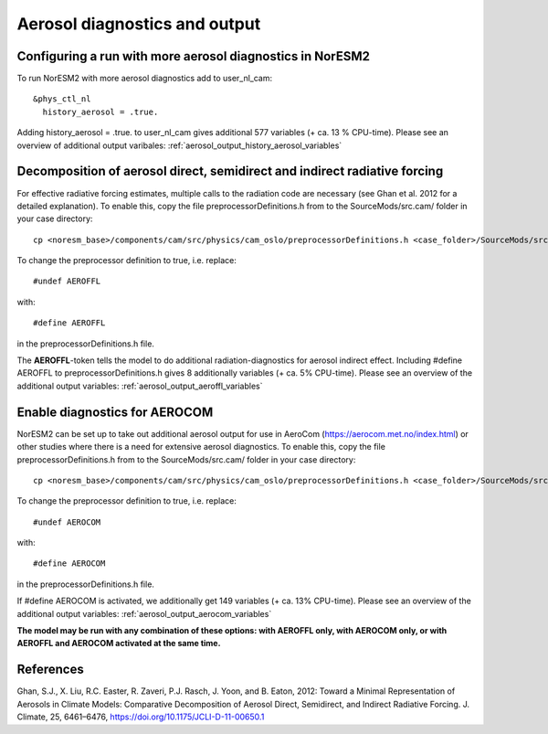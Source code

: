 .. _aerosol_output:

Aerosol diagnostics and output
==========================


Configuring a run with more aerosol diagnostics in NorESM2
^^^^^^^^^^^^^^^^^^^^^^^^^^^^^^^^^^^^^^^^^^^^^^^^^^^^^^^^^^
To run NorESM2 with more aerosol diagnostics add to user_nl_cam:

:: 

  &phys_ctl_nl 
    history_aerosol = .true. 
    
::


Adding history_aerosol = .true. to user_nl_cam gives additional 577 variables (+ ca. 13 % CPU-time).
Please see an overview of additional output varibales: :ref:`aerosol_output_history_aerosol_variables`

Decomposition of aerosol direct, semidirect and indirect radiative forcing
^^^^^^^^^^^^^^^^^^^^^^^^^^^^^^^^^^^^^^^^^^^^^^^^^^^^^^^^^^^^^^^^^^^^^^^^^^^^^

For effective radiative forcing estimates, multiple calls to the radiation code are necessary (see Ghan et al. 2012 for a detailed explanation). To enable this, copy the file preprocessorDefinitions.h from to the SourceMods/src.cam/ folder in your case directory::

  cp <noresm_base>/components/cam/src/physics/cam_oslo/preprocessorDefinitions.h <case_folder>/SourceMods/src.cam/.

To change the preprocessor definition to true, i.e. replace::
 
  #undef AEROFFL
  
with::

  #define AEROFFL

in the preprocessorDefinitions.h file.

The **AEROFFL**-token tells the model to do additional radiation-diagnostics for aerosol indirect effect. Including #define AEROFFL to preprocessorDefinitions.h gives 8 additionally variables (+ ca. 5% CPU-time). Please see an overview of the additional output variables: :ref:`aerosol_output_aeroffl_variables`


Enable diagnostics for AEROCOM
^^^^^^^^^^^^^^^^^^^^^^^^^^^^^^^
NorESM2 can be set up to take out additional aerosol output for use in AeroCom (https://aerocom.met.no/index.html) or other studies where there is a need for extensive aerosol diagnostics. To enable this, copy the file preprocessorDefinitions.h from to the SourceMods/src.cam/ folder in your case directory::

  cp <noresm_base>/components/cam/src/physics/cam_oslo/preprocessorDefinitions.h <case_folder>/SourceMods/src.cam/.

To change the preprocessor definition to true, i.e. replace::
 
  #undef AEROCOM
  
with::
 
  #define AEROCOM

in the preprocessorDefinitions.h file.

If #define AEROCOM is activated, we additionally get 149 variables (+ ca. 13% CPU-time). Please see an overview of the additional output variables: 
:ref:`aerosol_output_aerocom_variables`



**The model may be run with any combination of these options: with AEROFFL only, with AEROCOM only, or with AEROFFL and AEROCOM activated at the same time.**


References
^^^^^^ 

Ghan, S.J., X. Liu, R.C. Easter, R. Zaveri, P.J. Rasch, J. Yoon, and B. Eaton, 2012: Toward a Minimal Representation of Aerosols in Climate Models: Comparative Decomposition of Aerosol Direct, Semidirect, and Indirect Radiative Forcing. J. Climate, 25, 6461–6476, https://doi.org/10.1175/JCLI-D-11-00650.1
